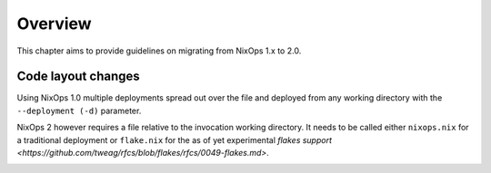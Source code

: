 .. _chap-overview:

Overview
========

This chapter aims to provide guidelines on migrating from NixOps 1.x to 2.0.

.. _sec-layout:

Code layout changes
-------------------

Using NixOps 1.0 multiple deployments spread out over the file and deployed
from any working directory with the ``--deployment (-d)`` parameter.

NixOps 2 however requires a file relative to the invocation working directory.
It needs to be called either ``nixops.nix`` for a traditional deployment or
``flake.nix`` for the as of yet experimental
`flakes support <https://github.com/tweag/rfcs/blob/flakes/rfcs/0049-flakes.md>`.

.. _sec-state:
